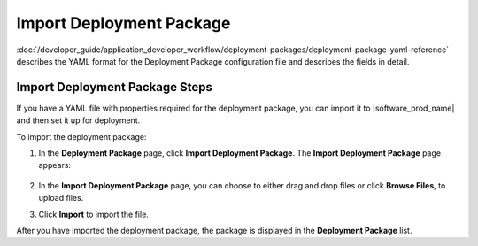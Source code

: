 Import Deployment Package
=========================

:doc:`/developer_guide/application_developer_workflow/deployment-packages/deployment-package-yaml-reference`
describes the YAML format for the Deployment Package configuration file and describes the
fields in detail.

Import Deployment Package Steps
--------------------------------

If you have a YAML file with properties required for the deployment package, you can import it to |software_prod_name| and then set it up for deployment.

To import the deployment package:

1. In the **Deployment Package** page, click **Import Deployment Package**.
   The **Import Deployment Package** page appears:

   .. figure:: images/import_deploy.png
     :scale: 50 %
     :alt: Import deployment package

2. In the **Import Deployment Package** page, you can choose to either drag and drop files or click **Browse Files**, to upload files.

3. Click **Import** to import the file.

After you have imported the deployment package, the package is displayed in the **Deployment Package** list.
